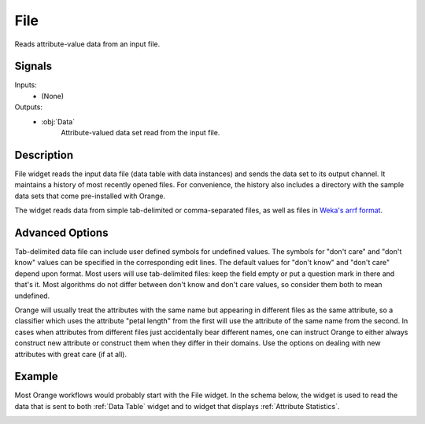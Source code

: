 .. _File:

File
====

.. image:: ../../../../Orange/OrangeWidgets/Data/icons/File.svg
   :alt: File widget icon
   :class: widget-category-data widget-icon

Reads attribute-value data from an input file.
   
Signals
-------

Inputs:
   - (None)

Outputs:
   - :obj:`Data`
         Attribute-valued data set read from the input file.


.. _my-reference-label:

Description
-----------

File widget reads the input data file (data table with data instances)
and sends the data set to its output channel. It maintains
a history of most recently opened files. For convenience, the history also
includes a directory with the sample data sets that come
pre-installed with Orange.

The widget reads data from simple tab-delimited or comma-separated files,
as well as files in
`Weka's arrf format <http://www.cs.waikato.ac.nz/~ml/weka/arff.html>`_.

.. image:: images/File-stamped.png
   :alt: File widget with loaded Iris data set
   :align: right

.. rst-class:: stamp-list

   1. Browse for a data file.
   #. Browse through previously opened data files, or load any of the sample data
      files.
   #. Reloads currently selected data file.
   #. Information on loaded data set (data set size, number and types of
      data features).
   #. Opens a sub-window with advanced settings.
   #. Adds a report on data set info (size, features).

.. container:: clearer

    .. image :: images/spacer.png

Advanced Options
----------------

.. image:: images/File-Advanced-stamped.png
   :alt: Advanced options of File widget
   :align: right

.. rst-class:: stamp-list

   1. Symbol for don't care data entry.
   #. Symbol for don't know data entry.
   #. Settings for treatment of feature names in the feature space of Orange.

.. container:: clearer

    .. image :: images/spacer.png

Tab-delimited data file can include user defined symbols for undefined
values. The symbols for "don't care" and "don't know" values can be
specified in the corresponding edit lines.  The default values for
"don't know" and "don't care" depend upon format. Most users will use
tab-delimited files: keep the field empty or put a question mark in
there and that's it. Most algorithms do not differ between don't know
and don't care values, so consider them both to mean undefined.

Orange will usually treat the attributes with the same name but
appearing in different files as the same attribute, so a classifier
which uses the attribute "petal length" from the first will use the
attribute of the same name from the second. In cases when attributes
from different files just accidentally bear different names, one can
instruct Orange to either always construct new attribute or construct
them when they differ in their domains. Use the options on dealing
with new attributes with great care (if at all).

Example
-------

Most Orange workflows would probably start with the File widget. In
the schema below, the widget is used to read the data that is sent to
both :ref:`Data Table` widget and to widget that displays
:ref:`Attribute Statistics`.

.. image:: images/File_schema.png
   :alt: Example schema with File widget
